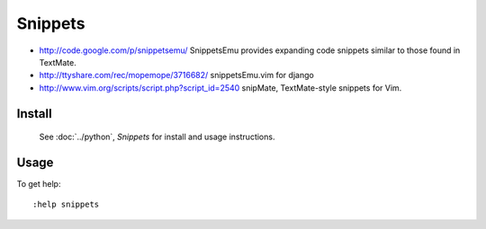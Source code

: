 Snippets
********

- http://code.google.com/p/snippetsemu/
  SnippetsEmu
  provides expanding code snippets similar to those found in TextMate.
- http://ttyshare.com/rec/mopemope/3716682/
  snippetsEmu.vim for django
- http://www.vim.org/scripts/script.php?script_id=2540
  snipMate, TextMate-style snippets for Vim.

Install
=======

  See :doc:`../python`, *Snippets* for install and usage instructions.

Usage
=====

To get help:

::

  :help snippets

